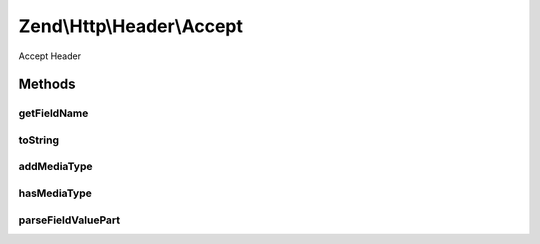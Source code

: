 .. Http/Header/Accept.php generated using docpx on 01/30/13 03:32am


Zend\\Http\\Header\\Accept
==========================

Accept Header

Methods
+++++++

getFieldName
------------

.. function:: getFieldName()


    Get field name

    :rtype: string 



toString
--------

.. function:: toString()


    Cast to string

    :rtype: string 



addMediaType
------------

.. function:: addMediaType()


    Add a media type, with the given priority

    :param string: 
    :param int|float: 
    :param array: 

    :rtype: Accept 



hasMediaType
------------

.. function:: hasMediaType()


    Does the header have the requested media type?

    :param string: 

    :rtype: bool 



parseFieldValuePart
-------------------

.. function:: parseFieldValuePart()


    Parse the keys contained in the header line

    :param string: 

    :rtype: \Zend\Http\Header\Accept\FieldValuePart\CharsetFieldValuePart 

    :see:  



